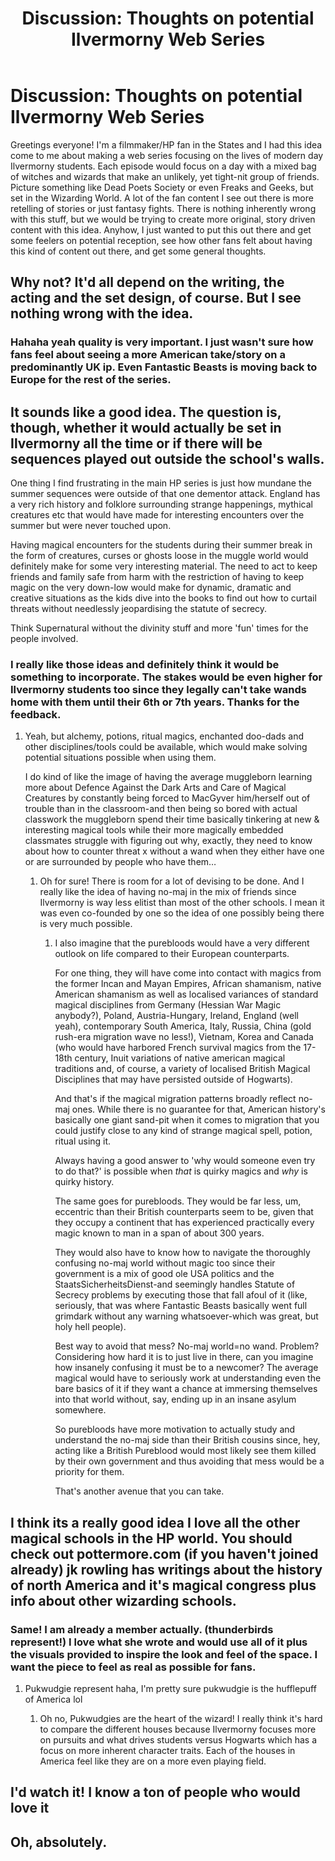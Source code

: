#+TITLE: Discussion: Thoughts on potential Ilvermorny Web Series

* Discussion: Thoughts on potential Ilvermorny Web Series
:PROPERTIES:
:Score: 27
:DateUnix: 1509627662.0
:DateShort: 2017-Nov-02
:FlairText: Discussion
:END:
Greetings everyone! I'm a filmmaker/HP fan in the States and I had this idea come to me about making a web series focusing on the lives of modern day Ilvermorny students. Each episode would focus on a day with a mixed bag of witches and wizards that make an unlikely, yet tight-nit group of friends. Picture something like Dead Poets Society or even Freaks and Geeks, but set in the Wizarding World. A lot of the fan content I see out there is more retelling of stories or just fantasy fights. There is nothing inherently wrong with this stuff, but we would be trying to create more original, story driven content with this idea. Anyhow, I just wanted to put this out there and get some feelers on potential reception, see how other fans felt about having this kind of content out there, and get some general thoughts.


** Why not? It'd all depend on the writing, the acting and the set design, of course. But I see nothing wrong with the idea.
:PROPERTIES:
:Author: Achille-Talon
:Score: 12
:DateUnix: 1509631813.0
:DateShort: 2017-Nov-02
:END:

*** Hahaha yeah quality is very important. I just wasn't sure how fans feel about seeing a more American take/story on a predominantly UK ip. Even Fantastic Beasts is moving back to Europe for the rest of the series.
:PROPERTIES:
:Score: 7
:DateUnix: 1509633067.0
:DateShort: 2017-Nov-02
:END:


** It sounds like a good idea. The question is, though, whether it would actually be set in Ilvermorny all the time or if there will be sequences played out outside the school's walls.

One thing I find frustrating in the main HP series is just how mundane the summer sequences were outside of that one dementor attack. England has a very rich history and folklore surrounding strange happenings, mythical creatures etc that would have made for interesting encounters over the summer but were never touched upon.

Having magical encounters for the students during their summer break in the form of creatures, curses or ghosts loose in the muggle world would definitely make for some very interesting material. The need to act to keep friends and family safe from harm with the restriction of having to keep magic on the very down-low would make for dynamic, dramatic and creative situations as the kids dive into the books to find out how to curtail threats without needlessly jeopardising the statute of secrecy.

Think Supernatural without the divinity stuff and more 'fun' times for the people involved.
:PROPERTIES:
:Author: darklooshkin
:Score: 8
:DateUnix: 1509632684.0
:DateShort: 2017-Nov-02
:END:

*** I really like those ideas and definitely think it would be something to incorporate. The stakes would be even higher for Ilvermorny students too since they legally can't take wands home with them until their 6th or 7th years. Thanks for the feedback.
:PROPERTIES:
:Score: 3
:DateUnix: 1509637975.0
:DateShort: 2017-Nov-02
:END:

**** Yeah, but alchemy, potions, ritual magics, enchanted doo-dads and other disciplines/tools could be available, which would make solving potential situations possible when using them.

I do kind of like the image of having the average muggleborn learning more about Defence Against the Dark Arts and Care of Magical Creatures by constantly being forced to MacGyver him/herself out of trouble than in the classroom-and then being so bored with actual classwork the muggleborn spend their time basically tinkering at new & interesting magical tools while their more magically embedded classmates struggle with figuring out why, exactly, they need to know about how to counter threat x without a wand when they either have one or are surrounded by people who have them...
:PROPERTIES:
:Author: darklooshkin
:Score: 5
:DateUnix: 1509638556.0
:DateShort: 2017-Nov-02
:END:

***** Oh for sure! There is room for a lot of devising to be done. And I really like the idea of having no-maj in the mix of friends since Ilvermorny is way less elitist than most of the other schools. I mean it was even co-founded by one so the idea of one possibly being there is very much possible.
:PROPERTIES:
:Score: 3
:DateUnix: 1509639015.0
:DateShort: 2017-Nov-02
:END:

****** I also imagine that the purebloods would have a very different outlook on life compared to their European counterparts.

For one thing, they will have come into contact with magics from the former Incan and Mayan Empires, African shamanism, native American shamanism as well as localised variances of standard magical disciplines from Germany (Hessian War Magic anybody?), Poland, Austria-Hungary, Ireland, England (well yeah), contemporary South America, Italy, Russia, China (gold rush-era migration wave no less!), Vietnam, Korea and Canada (who would have harbored French survival magics from the 17-18th century, Inuit variations of native american magical traditions and, of course, a variety of localised British Magical Disciplines that may have persisted outside of Hogwarts).

And that's if the magical migration patterns broadly reflect no-maj ones. While there is no guarantee for that, American history's basically one giant sand-pit when it comes to migration that you could justify close to any kind of strange magical spell, potion, ritual using it.

Always having a good answer to 'why would someone even try to do that?' is possible when /that/ is quirky magics and /why/ is quirky history.

The same goes for purebloods. They would be far less, um, eccentric than their British counterparts seem to be, given that they occupy a continent that has experienced practically every magic known to man in a span of about 300 years.

They would also have to know how to navigate the thoroughly confusing no-maj world without magic too since their government is a mix of good ole USA politics and the StaatsSicherheitsDienst-and seemingly handles Statute of Secrecy problems by executing those that fall afoul of it (like, seriously, that was where Fantastic Beasts basically went full grimdark without any warning whatsoever-which was great, but holy hell people).

Best way to avoid that mess? No-maj world=no wand. Problem? Considering how hard it is to just live in there, can you imagine how insanely confusing it must be to a newcomer? The average magical would have to seriously work at understanding even the bare basics of it if they want a chance at immersing themselves into that world without, say, ending up in an insane asylum somewhere.

So purebloods have more motivation to actually study and understand the no-maj side than their British cousins since, hey, acting like a British Pureblood would most likely see them killed by their own government and thus avoiding that mess would be a priority for them.

That's another avenue that you can take.
:PROPERTIES:
:Author: darklooshkin
:Score: 3
:DateUnix: 1509640387.0
:DateShort: 2017-Nov-02
:END:


** I think its a really good idea I love all the other magical schools in the HP world. You should check out pottermore.com (if you haven't joined already) jk rowling has writings about the history of north America and it's magical congress plus info about other wizarding schools.
:PROPERTIES:
:Author: themarniegra
:Score: 5
:DateUnix: 1509638545.0
:DateShort: 2017-Nov-02
:END:

*** Same! I am already a member actually. (thunderbirds represent!) I love what she wrote and would use all of it plus the visuals provided to inspire the look and feel of the space. I want the piece to feel as real as possible for fans.
:PROPERTIES:
:Score: 3
:DateUnix: 1509638732.0
:DateShort: 2017-Nov-02
:END:

**** Pukwudgie represent haha, I'm pretty sure pukwudgie is the hufflepuff of America lol
:PROPERTIES:
:Author: themarniegra
:Score: 3
:DateUnix: 1509675372.0
:DateShort: 2017-Nov-03
:END:

***** Oh no, Pukwudgies are the heart of the wizard! I really think it's hard to compare the different houses because Ilvermorny focuses more on pursuits and what drives students versus Hogwarts which has a focus on more inherent character traits. Each of the houses in America feel like they are on a more even playing field.
:PROPERTIES:
:Score: 2
:DateUnix: 1509717778.0
:DateShort: 2017-Nov-03
:END:


** I'd watch it! I know a ton of people who would love it
:PROPERTIES:
:Author: HailMahi
:Score: 2
:DateUnix: 1509643327.0
:DateShort: 2017-Nov-02
:END:


** Oh, absolutely.
:PROPERTIES:
:Author: sumsum98
:Score: 2
:DateUnix: 1509655575.0
:DateShort: 2017-Nov-03
:END:
